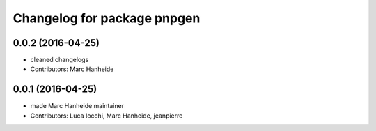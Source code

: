 ^^^^^^^^^^^^^^^^^^^^^^^^^^^^
Changelog for package pnpgen
^^^^^^^^^^^^^^^^^^^^^^^^^^^^

0.0.2 (2016-04-25)
------------------
* cleaned changelogs
* Contributors: Marc Hanheide

0.0.1 (2016-04-25)
------------------
* made Marc Hanheide maintainer
* Contributors: Luca Iocchi, Marc Hanheide, jeanpierre
